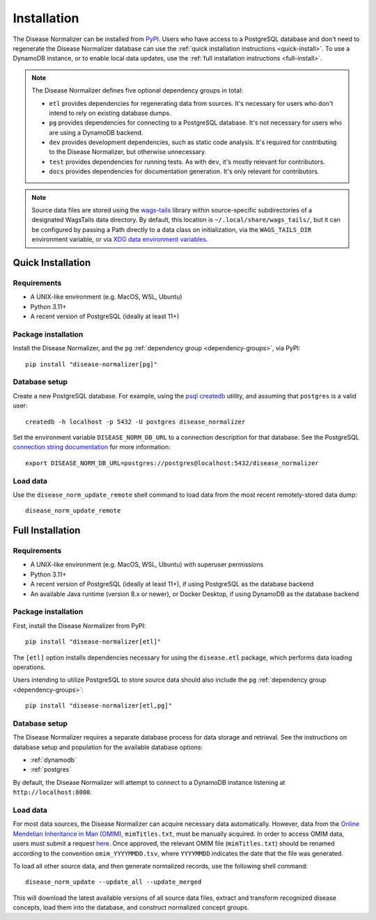 .. _install:

Installation
============

The Disease Normalizer can be installed from `PyPI <https://pypi.org/project/disease-normalizer/>`_. Users who have access to a PostgreSQL database and don't need to regenerate the Disease Normalizer database can use the :ref:`quick installation instructions <quick-install>`. To use a DynamoDB instance, or to enable local data updates, use the :ref:`full installation instructions <full-install>`.

.. _dependency-groups:

.. note::

    The Disease Normalizer defines five optional dependency groups in total:

    * ``etl`` provides dependencies for regenerating data from sources. It's necessary for users who don't intend to rely on existing database dumps.
    * ``pg`` provides dependencies for connecting to a PostgreSQL database. It's not necessary for users who are using a DynamoDB backend.
    * ``dev`` provides development dependencies, such as static code analysis. It's required for contributing to the Disease Normalizer, but otherwise unnecessary.
    * ``test`` provides dependencies for running tests. As with ``dev``, it's mostly relevant for contributors.
    * ``docs`` provides dependencies for documentation generation. It's only relevant for contributors.

.. note::

   Source data files are stored using the `wags-tails <https://wags-tails.readthedocs.io>`_ library within source-specific subdirectories of a designated WagsTails data directory. By default, this location is ``~/.local/share/wags_tails/``, but it can be configured by passing a Path directly to a data class on initialization, via the ``WAGS_TAILS_DIR`` environment variable, or via `XDG data environment variables <https://specifications.freedesktop.org/basedir-spec/basedir-spec-0.6.html>`_.


.. _quick-install:

Quick Installation
------------------

Requirements
++++++++++++

* A UNIX-like environment (e.g. MacOS, WSL, Ubuntu)
* Python 3.11+
* A recent version of PostgreSQL (ideally at least 11+)

Package installation
++++++++++++++++++++

Install the Disease Normalizer, and the ``pg`` :ref:`dependency group <dependency-groups>`, via PyPI::

    pip install "disease-normalizer[pg]"

Database setup
++++++++++++++

Create a new PostgreSQL database. For example, using the `psql createdb <https://www.postgresql.org/docs/current/app-createdb.html>`_ utility, and assuming that ``postgres`` is a valid user: ::

    createdb -h localhost -p 5432 -U postgres disease_normalizer

Set the environment variable ``DISEASE_NORM_DB_URL`` to a connection description for that database. See the PostgreSQL `connection string documentation <https://www.postgresql.org/docs/current/libpq-connect.html#LIBPQ-CONNSTRING>`_ for more information: ::

   export DISEASE_NORM_DB_URL=postgres://postgres@localhost:5432/disease_normalizer

Load data
+++++++++

Use the ``disease_norm_update_remote`` shell command to load data from the most recent remotely-stored data dump: ::

    disease_norm_update_remote

.. _full-install:

Full Installation
-----------------

Requirements
++++++++++++

* A UNIX-like environment (e.g. MacOS, WSL, Ubuntu) with superuser permissions
* Python 3.11+
* A recent version of PostgreSQL (ideally at least 11+), if using PostgreSQL as the database backend
* An available Java runtime (version 8.x or newer), or Docker Desktop, if using DynamoDB as the database backend

Package installation
++++++++++++++++++++

First, install the Disease Normalizer from PyPI: ::

    pip install "disease-normalizer[etl]"

The ``[etl]`` option installs dependencies necessary for using the ``disease.etl`` package, which performs data loading operations.

Users intending to utilize PostgreSQL to store source data should also include the ``pg`` :ref:`dependency group <dependency-groups>`: ::

    pip install "disease-normalizer[etl,pg]"

Database setup
++++++++++++++

The Disease Normalizer requires a separate database process for data storage and retrieval. See the instructions on database setup and population for the available database options:

* :ref:`dynamodb`
* :ref:`postgres`

By default, the Disease Normalizer will attempt to connect to a DynamoDB instance listening at ``http://localhost:8000``.

Load data
+++++++++

For most data sources, the Disease Normalizer can acquire necessary data automatically. However, data from the `Online Mendelian Inheritance in Man (OMIM) <https://www.omim.org/>`_, ``mimTitles.txt``, must be manually acquired. In order to access OMIM data, users must submit a request `here <https://www.omim.org/downloads>`_. Once approved, the relevant OMIM file (``mimTitles.txt``) should be renamed according to the convention ``omim_YYYYMMDD.tsv``, where ``YYYYMMDD`` indicates the date that the file was generated.

To load all other source data, and then generate normalized records, use the following shell command: ::

    disease_norm_update --update_all --update_merged

This will download the latest available versions of all source data files, extract and transform recognized disease concepts, load them into the database, and construct normalized concept groups.
